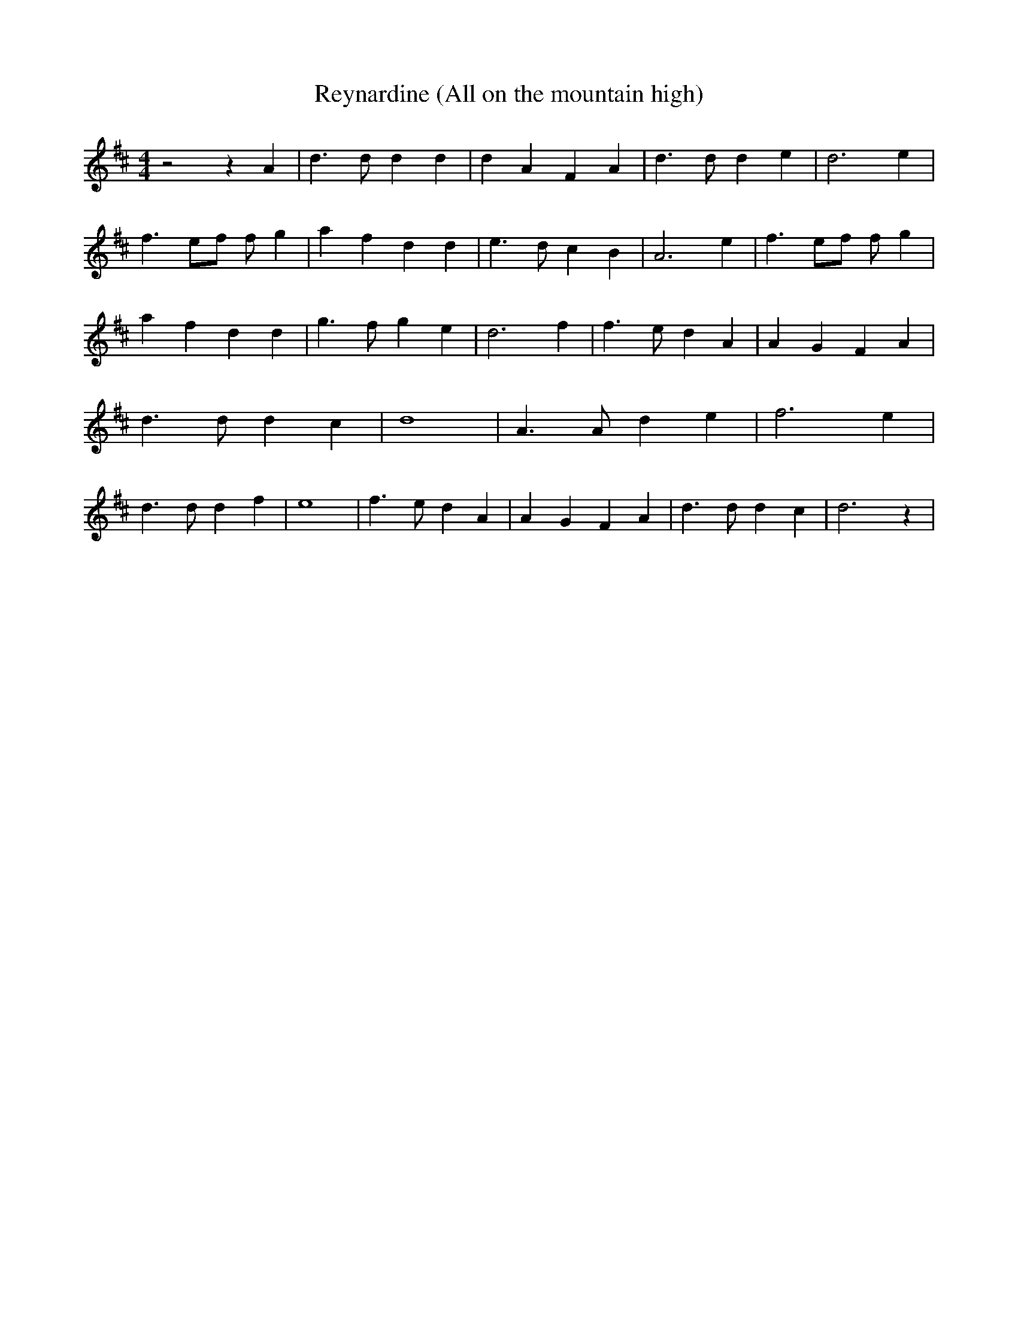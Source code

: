 % Generated more or less automatically by swtoabc by Erich Rickheit KSC
X:1
T:Reynardine (All on the mountain high)
M:4/4
L:1/4
K:D
 z2 z A| d3/2 d/2 d d| d- A F A| d3/2 d/2 d e| d3 e| f3/2 e/2f/2 f/2 g|\
 a- f d d| e3/2 d/2 c B| A3 e| f3/2 e/2f/2 f/2 g| a- f d d| g3/2 f/2 g e|\
 d3 f| f3/2 e/2 d A| A- G F A| d3/2 d/2 d c| d4| A3/2 A/2 d e| f3 e|\
 d3/2 d/2 d f| e4| f3/2 e/2 d A| A- G F A| d3/2 d/2 d c| d3 z|

